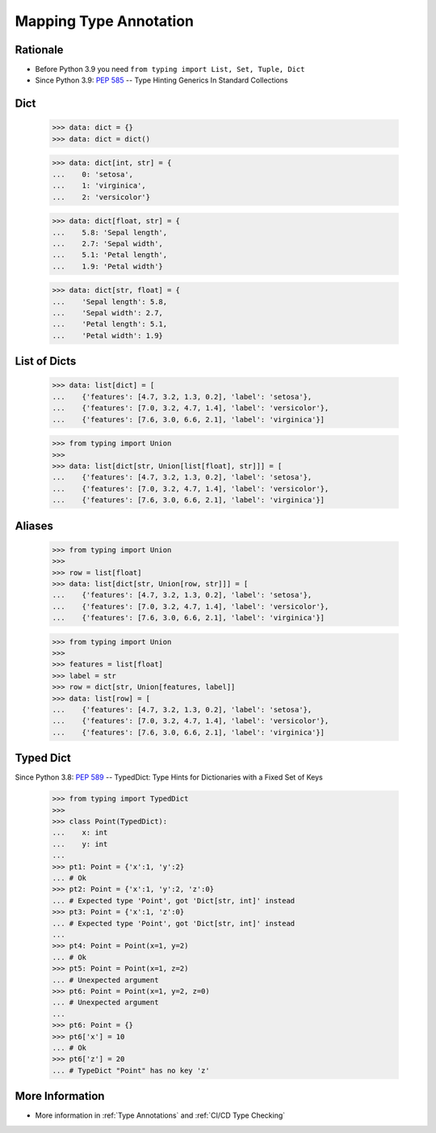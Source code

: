 Mapping Type Annotation
=======================


Rationale
---------
* Before Python 3.9 you need ``from typing import List, Set, Tuple, Dict``
* Since Python 3.9: :pep:`585` -- Type Hinting Generics In Standard Collections


Dict
----
    >>> data: dict = {}
    >>> data: dict = dict()

    >>> data: dict[int, str] = {
    ...    0: 'setosa',
    ...    1: 'virginica',
    ...    2: 'versicolor'}

    >>> data: dict[float, str] = {
    ...    5.8: 'Sepal length',
    ...    2.7: 'Sepal width',
    ...    5.1: 'Petal length',
    ...    1.9: 'Petal width'}

    >>> data: dict[str, float] = {
    ...    'Sepal length': 5.8,
    ...    'Sepal width': 2.7,
    ...    'Petal length': 5.1,
    ...    'Petal width': 1.9}


List of Dicts
-------------
    >>> data: list[dict] = [
    ...    {'features': [4.7, 3.2, 1.3, 0.2], 'label': 'setosa'},
    ...    {'features': [7.0, 3.2, 4.7, 1.4], 'label': 'versicolor'},
    ...    {'features': [7.6, 3.0, 6.6, 2.1], 'label': 'virginica'}]

    >>> from typing import Union
    >>>
    >>> data: list[dict[str, Union[list[float], str]]] = [
    ...    {'features': [4.7, 3.2, 1.3, 0.2], 'label': 'setosa'},
    ...    {'features': [7.0, 3.2, 4.7, 1.4], 'label': 'versicolor'},
    ...    {'features': [7.6, 3.0, 6.6, 2.1], 'label': 'virginica'}]


Aliases
-------
    >>> from typing import Union
    >>>
    >>> row = list[float]
    >>> data: list[dict[str, Union[row, str]]] = [
    ...    {'features': [4.7, 3.2, 1.3, 0.2], 'label': 'setosa'},
    ...    {'features': [7.0, 3.2, 4.7, 1.4], 'label': 'versicolor'},
    ...    {'features': [7.6, 3.0, 6.6, 2.1], 'label': 'virginica'}]

    >>> from typing import Union
    >>>
    >>> features = list[float]
    >>> label = str
    >>> row = dict[str, Union[features, label]]
    >>> data: list[row] = [
    ...    {'features': [4.7, 3.2, 1.3, 0.2], 'label': 'setosa'},
    ...    {'features': [7.0, 3.2, 4.7, 1.4], 'label': 'versicolor'},
    ...    {'features': [7.6, 3.0, 6.6, 2.1], 'label': 'virginica'}]


Typed Dict
----------
Since Python 3.8: :pep:`589` -- TypedDict: Type Hints for Dictionaries with a Fixed Set of Keys

    >>> from typing import TypedDict
    >>>
    >>> class Point(TypedDict):
    ...    x: int
    ...    y: int
    ...
    >>> pt1: Point = {'x':1, 'y':2}
    ... # Ok
    >>> pt2: Point = {'x':1, 'y':2, 'z':0}
    ... # Expected type 'Point', got 'Dict[str, int]' instead
    >>> pt3: Point = {'x':1, 'z':0}
    ... # Expected type 'Point', got 'Dict[str, int]' instead
    ...
    >>> pt4: Point = Point(x=1, y=2)
    ... # Ok
    >>> pt5: Point = Point(x=1, z=2)
    ... # Unexpected argument
    >>> pt6: Point = Point(x=1, y=2, z=0)
    ... # Unexpected argument
    ...
    >>> pt6: Point = {}
    >>> pt6['x'] = 10
    ... # Ok
    >>> pt6['z'] = 20
    ... # TypeDict "Point" has no key 'z'


More Information
----------------
* More information in :ref:`Type Annotations` and :ref:`CI/CD Type Checking`

